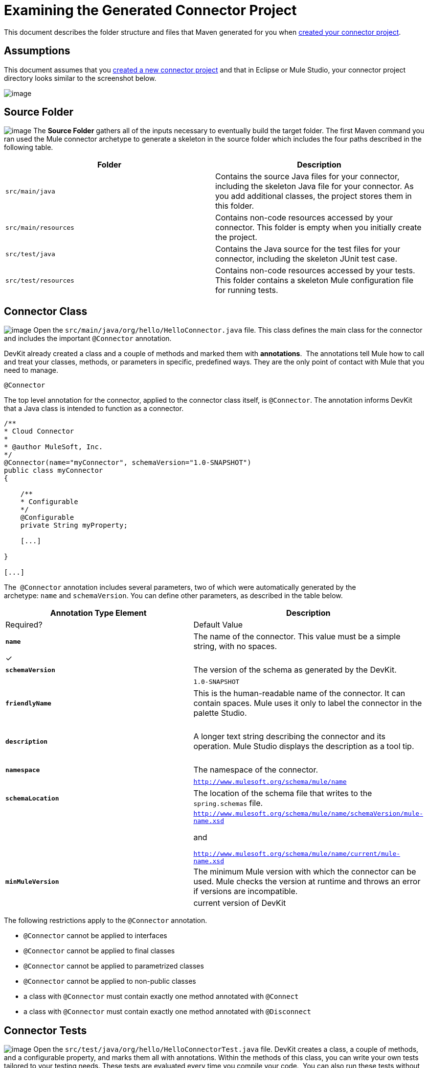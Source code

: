 = Examining the Generated Connector Project

This document describes the folder structure and files that Maven generated for you when link:/docs/display/34X/Creating+a+Connector+Project[created your connector project].  

== Assumptions

This document assumes that you link:/docs/display/34X/Creating+a+Connector+Project[created a new connector project] and that in Eclipse or Mule Studio, your connector project directory looks similar to the screenshot below.

image:/docs/plugins/servlet/confluence/placeholder/unknown-attachment?locale=en_GB&version=2[image,title="examine_folders.png"]

== Source Folder

image:/docs/plugins/servlet/confluence/placeholder/unknown-attachment?locale=en_GB&version=2[image,title="connector_source.png"] The *Source Folder* gathers all of the inputs necessary to eventually build the target folder. The first Maven command you ran used the Mule connector archetype to generate a skeleton in the source folder which includes the four paths described in the following table.

[width="100%",cols=",",options="header"]
|===
|Folder |Description
|`src/main/java` |Contains the source Java files for your connector, including the skeleton Java file for your connector. As you add additional classes, the project stores them in this folder.
|`src/main/resources` |Contains non-code resources accessed by your connector. This folder is empty when you initially create the project.
|`src/test/java` |Contains the Java source for the test files for your connector, including the skeleton JUnit test case.
|`src/test/resources` |Contains non-code resources accessed by your tests. This folder contains a skeleton Mule configuration file for running tests.
|===

== Connector Class

image:/docs/plugins/servlet/confluence/placeholder/unknown-attachment?locale=en_GB&version=2[image,title="connector_class.png"] Open the `src/main/java/org/hello/HelloConnector.java` file. This class defines the main class for the connector and includes the important `@Connector` annotation. 

DevKit already created a class and a couple of methods and marked them with *annotations*.  The annotations tell Mule how to call and treat your classes, methods, or parameters in specific, predefined ways. They are the only point of contact with Mule that you need to manage.

`@Connector`

The top level annotation for the connector, applied to the connector class itself, is `@Connector`. The annotation informs DevKit that a Java class is intended to function as a connector.

[source, code, linenums]
----
/**
* Cloud Connector
*
* @author MuleSoft, Inc.
*/
@Connector(name="myConnector", schemaVersion="1.0-SNAPSHOT")
public class myConnector
{
 
    /**
    * Configurable
    */
    @Configurable
    private String myProperty;
 
    [...]
 
}
 
[...]
----

The  `@Connector` annotation includes several parameters, two of which were automatically generated by the archetype: `name` and `schemaVersion`. You can define other parameters, as described in the table below.

[width="100%",cols=",",options="header"]
|===
|Annotation Type Element |Description |Required? |Default Value
|*`name`* |The name of the connector. This value must be a simple string, with no spaces.  |✓ | 
|*`schemaVersion`* |The version of the schema as generated by the DevKit. |  |`1.0-SNAPSHOT`
|*`friendlyName`* |This is the human-readable name of the connector. It can contain spaces. Mule uses it only to label the connector in the palette Studio.  |  | 
|*`description`* |A longer text string describing the connector and its operation. Mule Studio displays the description as a tool tip. |  | 
|*`namespace`* |The namespace of the connector. |  |`http://www.mulesoft.org/schema/mule/name`
|*`schemaLocation`* |The location of the schema file that writes to the `spring.schemas` file. |  a|`http://www.mulesoft.org/schema/mule/name/schemaVersion/mule-name.xsd`

and

`http://www.mulesoft.org/schema/mule/name/current/mule-name.xsd`
|*`minMuleVersion`* |The minimum Mule version with which the connector can be used. Mule checks the version at runtime and throws an error if versions are incompatible. |  |current version of DevKit
|===

The following restrictions apply to the `@Connector` annotation.  

* `@Connector` cannot be applied to interfaces
* `@Connector` cannot be applied to final classes
* `@Connector` cannot be applied to parametrized classes
* `@Connector` cannot be applied to non-public classes
* a class with `@Connector` must contain exactly one method annotated with `@Connect`
* a class with `@Connector` must contain exactly one method annotated with `@Disconnect`

== Connector Tests

image:/docs/plugins/servlet/confluence/placeholder/unknown-attachment?locale=en_GB&version=2[image,title="connector_test.png"] Open the `src/test/java/org/hello/HelloConnectorTest.java` file. DevKit creates a class, a couple of methods, and a configurable property, and marks them all with annotations. Within the methods of this class, you can write your own tests tailored to your testing needs. These tests are evaluated every time you compile your code.  You can also run these tests without building your connector by running the following Maven command from the console.  

[source, code, linenums]
----
mvn test
----

For more details on developing tests for your connector, see link:/docs/display/34X/Developing+DevKit+Connector+Tests[Developing DevKit Connector Tests].

== POM file

image:/docs/plugins/servlet/confluence/placeholder/unknown-attachment?locale=en_GB&version=2[image,title="pom_file.png"] Based on the archetype used to create the project, Maven generates the project object model (POM) file.  Maven uses the `pom.xml` file to keep track of all dependencies needed to build a project, including the dependencies' version number and location. You may have to add items to the POM file during the connector development process in order to pull in additional libraries and add steps to the build process .

For more details on the role of the POM file, see http://maven.apache.org/pom.html[the POM Reference at maven.apache.org].

== Icons Folder

image:/docs/plugins/servlet/confluence/placeholder/unknown-attachment?locale=en_GB&version=2[image,title="connector_icons.png"] The `icons` folder contains the visuals that Mule Studio uses to represent your connector both on the palette and on the canvas. You can easily swap these files with others of your choice. You can also link:/docs/display/34X/Customizing+Connector+Integration+with+ESB+and+Studio[modify the folder] from which Mule fetches them.

== License and README Files

image:/docs/plugins/servlet/confluence/placeholder/unknown-attachment?locale=en_GB&version=2[image,title="connector_license.png"] Should you decide to share your connector with the Mule Community, your project includes a basic license agreement. You are free to link:/docs/display/34X/Packaging+Your+Connector+for+Release[change this licence agreement]. Use the README file to provide users with initial information about the connector. These files are written in https://help.github.com/articles/github-flavored-markdown[Github-Flavored Markdown] format (`.md``)`. 

== Target Folder

image:/docs/plugins/servlet/confluence/placeholder/unknown-attachment?locale=en_GB&version=2[image,title="target.png"] When the build process is successful and the tests defined in the `test` folder all pass, the Maven build process creates several artifacts in the target folder. If you ran a build process and don't see this folder in the Package Explorer, right-click the project name, then select **Refresh **to view the following new elements:

* `hello-connector-1.0-SNAPSHOT.jar`, the connector JAR
* `hello-connector-1.0-SNAPSHOT.zip`, the Mule plugin which you can drop into the `plugins` directory in Mule standalone
* `apidocs`, auto-generated installation instructions, Javadoc, and Mule API docs for your connector
* `update-site`, the file that you import into Mule Studio to install and update the connector

== Reference Documentation

The build also auto-generates Javadoc for your connector. The skeleton files that Maven generates already includes placeholder comments  (enclosed between `/**` and `*/`) which you can update further. As you add functionality to your connector, be sure to rigorously add JavaDoc annotations to your code as Mule automatically incorporates the annotations into the auto-generated documentation during the build process.

To view it the documentation, open `target/apidocs/index.html` in your web browser.

[source, code, linenums]
----
/**
     * Connect
     *
     * @param username A username
     * @param password A password
     * @throws ConnectionException
     */
    @Connect
    public void connect(@ConnectionKey String username, String password)
        throws ConnectionException {
        /*
         * CODE FOR ESTABLISHING A CONNECTION GOES IN HERE
         */
    }
 
 
    /**
     * Custom processor
     *
     * {@sample.xml ../../../doc/hello-connector.xml.sample hello:my-processor}
     *
     * @param content Content to be processed
     * @return Some string
     */
    @Processor
    public String myProcessor(String content)
    {
        /*
         * MESSAGE PROCESSOR CODE GOES HERE
         */
 
        return content;
    }
----

=== Documentation Best Practice

DevKit enforces commenting your code. For every method you write, add a corresponding comment section so that your connector's functionality is documented as soon as you built it. In these comment sections, list every parameter and every output of the method with the annotations `@param` and `@return`.

Notice, in the example below, that DevKit pulled the `@param` and `@return` content from the example code above into the Javadoc, automatically organizing it, formatting it, and including additional standard content. 

image:/docs/plugins/servlet/confluence/placeholder/unknown-attachment?locale=en_GB&version=2[image,title="javadocs.png"]

   

== See Also

* *NEXT STEP:* link:/docs/display/34X/Authentication+and+Connection+Management[implement authentication] on your connector.
* Learn more about link:/docs/display/34X/Installing+and+Testing+Your+Connector[Installing and Testing Your Connector]. 
* View complete, DevKit-built link:/docs/display/34X/DevKit+Connector+Examples[Connector Examples] to see more fully developed code, documentation, and test suites.
